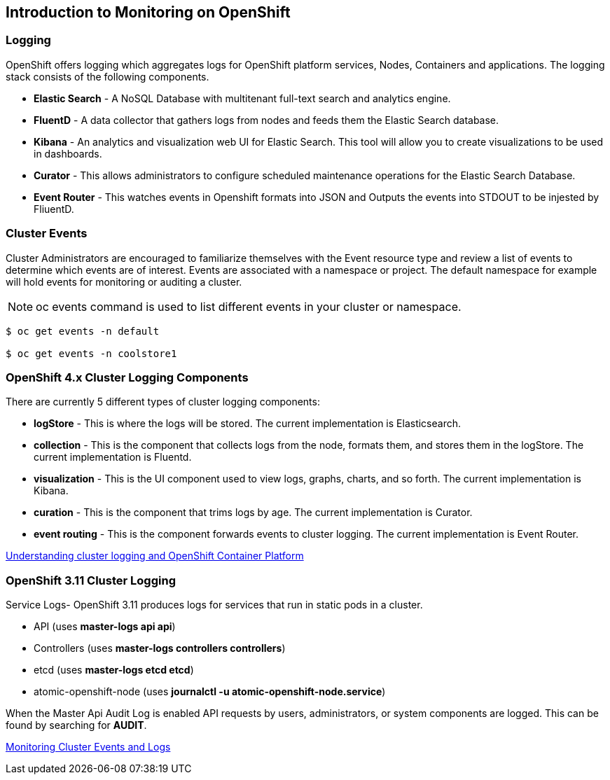 == Introduction to Monitoring on OpenShift

=== Logging
.OpenShift offers logging which aggregates logs for OpenShift platform services, Nodes, Containers and applications. The logging stack consists of the following components.
* *Elastic Search* - A NoSQL Database with multitenant full-text search and analytics engine. 
* *FluentD* - A data collector that gathers logs from nodes and feeds them  the Elastic Search database.
* *Kibana* - An analytics and visualization web UI for Elastic Search. This tool will allow you to create visualizations to be used in dashboards.
* *Curator* - This allows administrators to configure scheduled maintenance operations for the Elastic Search Database. 
* *Event Router* - This watches events in Openshift formats into JSON and Outputs the events into STDOUT to be injested by FliuentD. 

=== Cluster Events
Cluster Administrators are encouraged to familiarize themselves with the Event resource type and review a list of events to determine which events are of interest. Events are associated with a namespace or project. The default namespace for example will hold events for monitoring or auditing a cluster.

NOTE:  oc events command is used to list different events in your cluster or namespace. 
```
$ oc get events -n default

$ oc get events -n coolstore1
```

=== OpenShift 4.x Cluster Logging Components
.There are currently 5 different types of cluster logging components:
* *logStore* - This is where the logs will be stored. The current implementation is Elasticsearch.
* *collection* - This is the component that collects logs from the node, formats them, and stores them in the logStore. The current implementation is Fluentd.
* *visualization* - This is the UI component used to view logs, graphs, charts, and so forth. The current implementation is Kibana.
* *curation* - This is the component that trims logs by age. The current implementation is Curator.
* *event routing* - This is the component forwards events to cluster logging. The current implementation is Event Router.  

link:https://docs.openshift.com/container-platform/4.3/logging/cluster-logging.html[Understanding cluster logging and OpenShift Container Platform]

=== OpenShift 3.11 Cluster Logging 
.Service Logs- OpenShift 3.11 produces logs for services that run in static pods in a cluster. 
* API (uses *master-logs api api*)
* Controllers (uses *master-logs controllers controllers*)
* etcd (uses *master-logs etcd etcd*)
* atomic-openshift-node (uses *journalctl -u atomic-openshift-node.service*)

When the Master Api Audit Log is enabled API requests by users, administrators, or system components are logged. This can be found by searching for *AUDIT*.

link:https://docs.openshift.com/container-platform/3.11/security/monitoring.html[Monitoring Cluster Events and Logs]